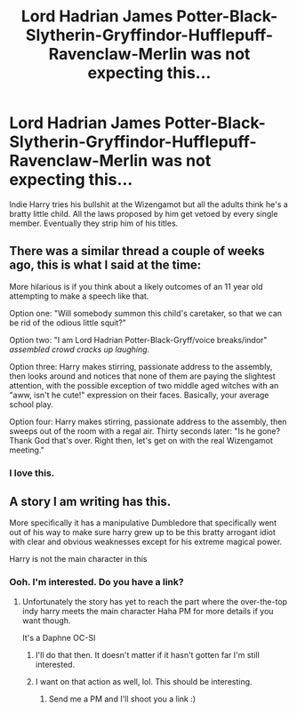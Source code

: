 #+TITLE: Lord Hadrian James Potter-Black-Slytherin-Gryffindor-Hufflepuff-Ravenclaw-Merlin was not expecting this...

* Lord Hadrian James Potter-Black-Slytherin-Gryffindor-Hufflepuff-Ravenclaw-Merlin was not expecting this...
:PROPERTIES:
:Author: DeDe_at_it_again
:Score: 9
:DateUnix: 1613659453.0
:DateShort: 2021-Feb-18
:FlairText: Prompt
:END:
Indie Harry tries his bullshit at the Wizengamot but all the adults think he's a bratty little child. All the laws proposed by him get vetoed by every single member. Eventually they strip him of his titles.


** There was a similar thread a couple of weeks ago, this is what I said at the time:

More hilarious is if you think about a likely outcomes of an 11 year old attempting to make a speech like that.

Option one: "Will somebody summon this child's caretaker, so that we can be rid of the odious little squit?"

Option two: "I am Lord Hadrian Potter-Black-Gryff/voice breaks/indor" /assembled crowd cracks up laughing/.

Option three: Harry makes stirring, passionate address to the assembly, then looks around and notices that none of them are paying the slightest attention, with the possible exception of two middle aged witches with an "aww, isn't he cute!" expression on their faces. Basically, your average school play.

Option four: Harry makes stirring, passionate address to the assembly, then sweeps out of the room with a regal air. Thirty seconds later: "Is he gone? Thank God that's over. Right then, let's get on with the real Wizengamot meeting."
:PROPERTIES:
:Author: ObserveFlyingToast
:Score: 17
:DateUnix: 1613661815.0
:DateShort: 2021-Feb-18
:END:

*** I love this.
:PROPERTIES:
:Author: DeDe_at_it_again
:Score: 3
:DateUnix: 1613662232.0
:DateShort: 2021-Feb-18
:END:


** A story I am writing has this.

More specifically it has a manipulative Dumbledore that specifically went out of his way to make sure harry grew up to be this bratty arrogant idiot with clear and obvious weaknesses except for his extreme magical power.

Harry is not the main character in this
:PROPERTIES:
:Author: bloodelemental
:Score: 4
:DateUnix: 1613659870.0
:DateShort: 2021-Feb-18
:END:

*** Ooh. I'm interested. Do you have a link?
:PROPERTIES:
:Author: DeDe_at_it_again
:Score: 1
:DateUnix: 1613659904.0
:DateShort: 2021-Feb-18
:END:

**** Unfortunately the story has yet to reach the part where the over-the-top indy harry meets the main character Haha PM for more details if you want though.

It's a Daphne OC-SI
:PROPERTIES:
:Author: bloodelemental
:Score: 1
:DateUnix: 1613659993.0
:DateShort: 2021-Feb-18
:END:

***** I'll do that then. It doesn't matter if it hasn't gotten far I'm still interested.
:PROPERTIES:
:Author: DeDe_at_it_again
:Score: 1
:DateUnix: 1613660039.0
:DateShort: 2021-Feb-18
:END:


***** I want on that action as well, lol. This should be interesting.
:PROPERTIES:
:Author: SnobbishWizard
:Score: 1
:DateUnix: 1613661219.0
:DateShort: 2021-Feb-18
:END:

****** Send me a PM and I'll shoot you a link :)
:PROPERTIES:
:Author: bloodelemental
:Score: 1
:DateUnix: 1613661347.0
:DateShort: 2021-Feb-18
:END:

